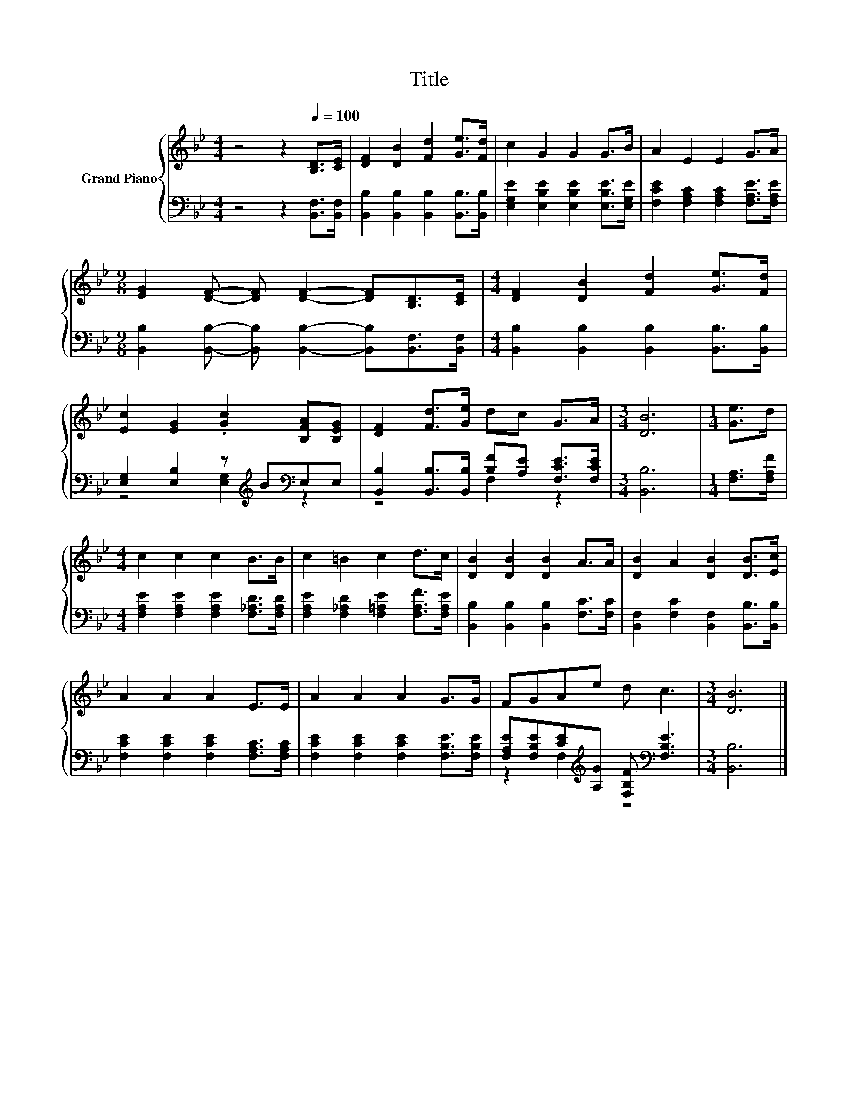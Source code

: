 X:1
T:Title
%%score { 1 | ( 2 3 ) }
L:1/8
M:4/4
K:Bb
V:1 treble nm="Grand Piano"
V:2 bass 
V:3 bass 
V:1
 z4 z2[Q:1/4=100] [B,D]>[CE] | [DF]2 [DB]2 [Fd]2 [Ge]>[Fd] | c2 G2 G2 G>B | A2 E2 E2 G>A | %4
[M:9/8] [EG]2 [DF]- [DF] [DF]2- [DF][B,D]>[CE] |[M:4/4] [DF]2 [DB]2 [Fd]2 [Ge]>[Fd] | %6
 [Ec]2 [EG]2 .[Gc]2 [B,FA][B,EG] | [DF]2 [Fd]>[Ge] dc G>A |[M:3/4] [DB]6 |[M:1/4] [Ge]>d | %10
[M:4/4] c2 c2 c2 B>B | c2 =B2 c2 d>c | [DB]2 [DB]2 [DB]2 A>A | [DB]2 A2 [DB]2 [DB]>[Ec] | %14
 A2 A2 A2 E>E | A2 A2 A2 G>G | FGAe d c3 |[M:3/4] [DB]6 |] %18
V:2
 z4 z2 [B,,F,]>[B,,F,] | [B,,B,]2 [B,,B,]2 [B,,B,]2 [B,,B,]>[B,,B,] | %2
 [E,G,E]2 [E,B,E]2 [E,B,E]2 [E,B,E]>[E,G,E] | [F,CE]2 [F,A,C]2 [F,A,C]2 [F,A,E]>[F,A,E] | %4
[M:9/8] [B,,B,]2 [B,,B,]- [B,,B,] [B,,B,]2- [B,,B,][B,,F,]>[B,,F,] | %5
[M:4/4] [B,,B,]2 [B,,B,]2 [B,,B,]2 [B,,B,]>[B,,B,] | [E,G,]2 [E,B,]2 z[K:treble] B[K:bass]E,E, | %7
 [B,,B,]2 [B,,B,]>[B,,B,] [B,F][A,E] [F,CE]>[F,CE] |[M:3/4] [B,,B,]6 |[M:1/4] [F,A,]>[F,A,F] | %10
[M:4/4] [F,A,E]2 [F,A,E]2 [F,A,E]2 [F,_A,D]>[F,A,D] | %11
 [F,A,E]2 [F,_A,D]2 [F,=A,E]2 [F,A,F]>[F,A,E] | [B,,B,]2 [B,,B,]2 [B,,B,]2 [F,C]>[F,C] | %13
 [B,,F,]2 [F,C]2 [B,,F,]2 [B,,B,]>[B,,B,] | [F,CE]2 [F,CE]2 [F,CE]2 [F,A,C]>[F,A,C] | %15
 [F,CE]2 [F,CE]2 [F,CE]2 [F,B,E]>[F,B,E] | %16
 [F,A,E][F,B,E][CE][K:treble][A,G] [F,B,F][K:bass] [F,B,E]3 |[M:3/4] [B,,B,]6 |] %18
V:3
 x8 | x8 | x8 | x8 |[M:9/8] x9 |[M:4/4] x8 | z4 [E,G,]2[K:treble][K:bass] z2 | z4 F,2 z2 | %8
[M:3/4] x6 |[M:1/4] x2 |[M:4/4] x8 | x8 | x8 | x8 | x8 | x8 | z2 F,2[K:treble] z4[K:bass] | %17
[M:3/4] x6 |] %18


